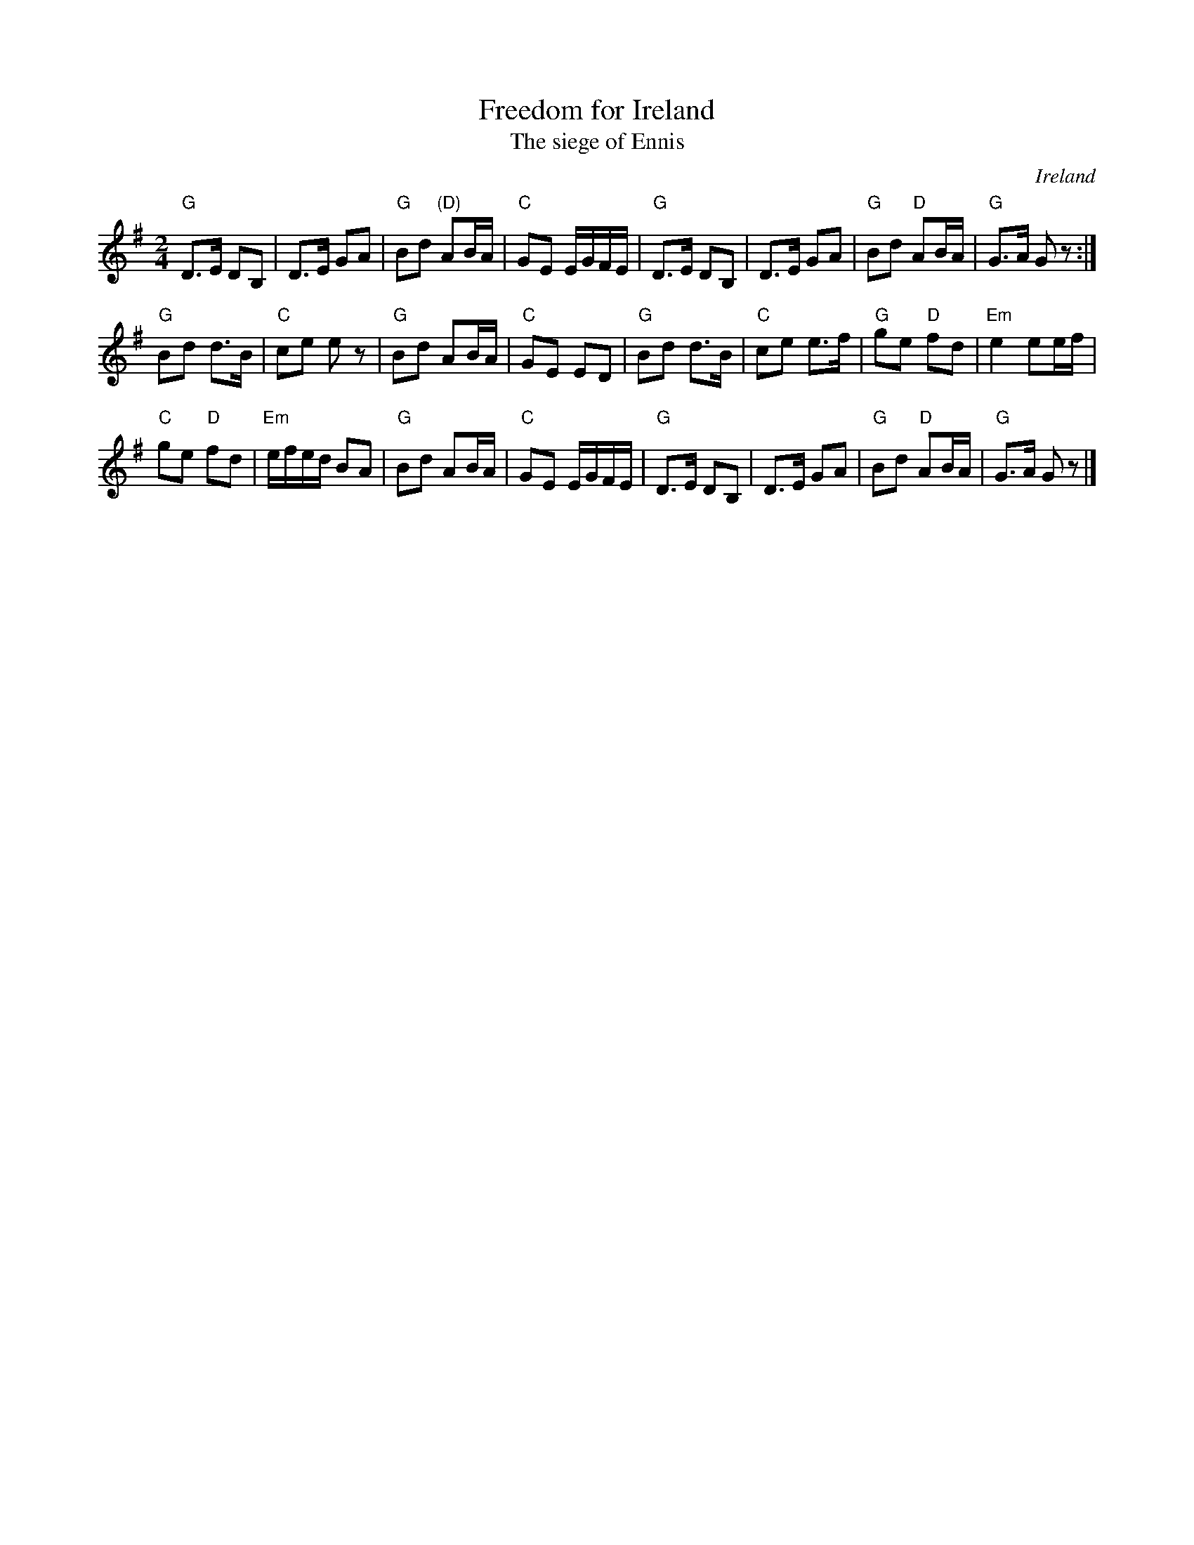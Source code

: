 X:543
T:Freedom for Ireland
T:The siege of Ennis
R:Polka
O:Ireland
B:Roche 3 (as a long dance)
B:Nicholson's collection (?) -as a polka
B:Royal Irish Rangers(?) -as a reel
B:O'Neill's 1815
S:O'Neill's 1815
Z:Transcription:Bob Safranek, chords:Mike Long
M:2/4
L:1/8
K:G
"G"D>E DB,|D>E GA|"G"Bd "(D)"AB/A/|"C"GE E/G/F/E/|\
"G"D>E DB,|D>E GA|"G"Bd "D"AB/A/|"G"G>A Gz:|
"G"Bd d>B|"C"ce ez|"G"Bd AB/A/|"C"GE ED|\
"G"Bd d>B|"C"ce e>f|"G"ge "D"fd|"Em"e2 ee/f/|
"C"ge "D"fd|"Em"e/f/e/d/ BA|"G"Bd AB/A/|"C"GE E/G/F/E/|\
"G"D>E DB,|D>E GA|"G"Bd "D"AB/A/|"G"G>A Gz|]
